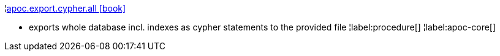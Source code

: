¦xref::overview/apoc.export/apoc.export.cypher.all.adoc[apoc.export.cypher.all icon:book[]] +

 - exports whole database incl. indexes as cypher statements to the provided file
¦label:procedure[]
¦label:apoc-core[]
